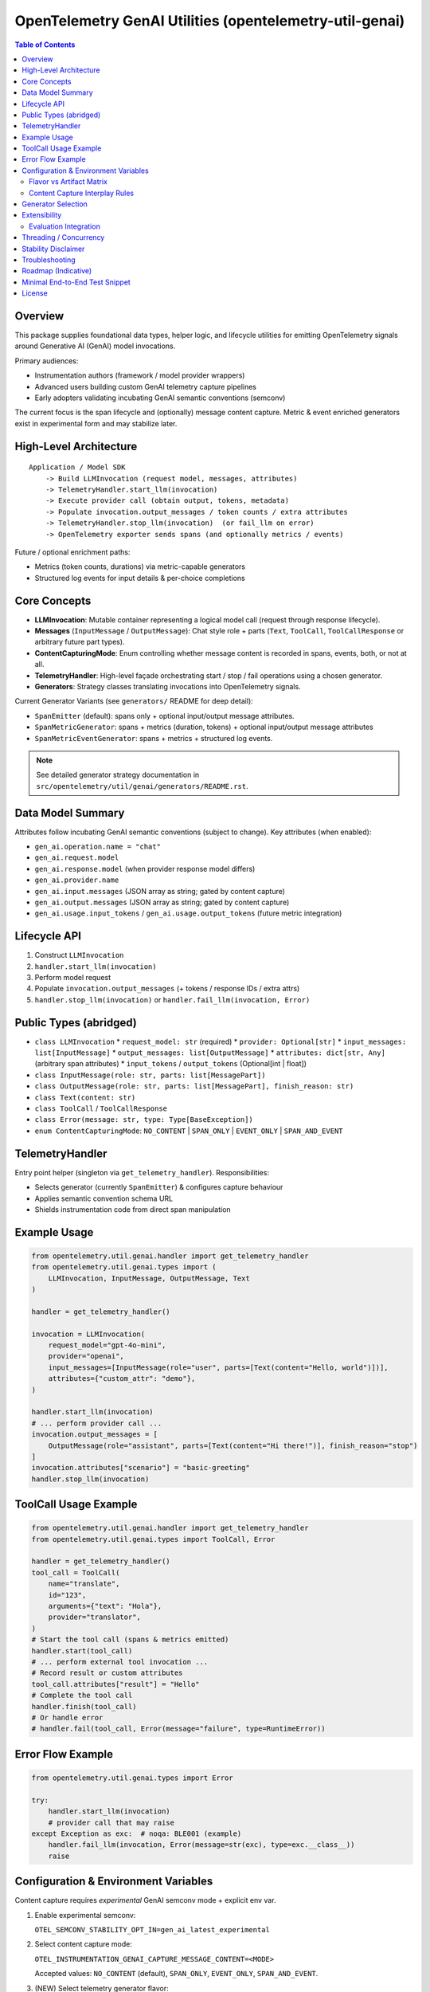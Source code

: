 OpenTelemetry GenAI Utilities (opentelemetry-util-genai)
========================================================

.. contents:: Table of Contents
   :depth: 2
   :local:
   :backlinks: entry

Overview
--------
This package supplies foundational data types, helper logic, and lifecycle utilities for emitting OpenTelemetry signals around Generative AI (GenAI) model invocations.

Primary audiences:

* Instrumentation authors (framework / model provider wrappers)
* Advanced users building custom GenAI telemetry capture pipelines
* Early adopters validating incubating GenAI semantic conventions (semconv)

The current focus is the span lifecycle and (optionally) message content capture. Metric & event enriched generators exist in experimental form and may stabilize later.

High-Level Architecture
-----------------------
::

    Application / Model SDK
        -> Build LLMInvocation (request model, messages, attributes)
        -> TelemetryHandler.start_llm(invocation)
        -> Execute provider call (obtain output, tokens, metadata)
        -> Populate invocation.output_messages / token counts / extra attributes
        -> TelemetryHandler.stop_llm(invocation)  (or fail_llm on error)
        -> OpenTelemetry exporter sends spans (and optionally metrics / events)

Future / optional enrichment paths:

* Metrics (token counts, durations) via metric-capable generators
* Structured log events for input details & per-choice completions

Core Concepts
-------------
* **LLMInvocation**: Mutable container representing a logical model call (request through response lifecycle).
* **Messages** (``InputMessage`` / ``OutputMessage``): Chat style role + parts (``Text``, ``ToolCall``, ``ToolCallResponse`` or arbitrary future part types).
* **ContentCapturingMode**: Enum controlling whether message content is recorded in spans, events, both, or not at all.
* **TelemetryHandler**: High-level façade orchestrating start / stop / fail operations using a chosen generator.
* **Generators**: Strategy classes translating invocations into OpenTelemetry signals.

Current Generator Variants (see ``generators/`` README for deep detail):

* ``SpanEmitter`` (default): spans only + optional input/output message attributes.
* ``SpanMetricGenerator``: spans + metrics (duration, tokens) + optional input/output message attributes
* ``SpanMetricEventGenerator``: spans + metrics + structured log events.

.. note:: See detailed generator strategy documentation in ``src/opentelemetry/util/genai/generators/README.rst``.

Data Model Summary
------------------
Attributes follow incubating GenAI semantic conventions (subject to change). Key attributes (when enabled):

* ``gen_ai.operation.name = "chat"``
* ``gen_ai.request.model``
* ``gen_ai.response.model`` (when provider response model differs)
* ``gen_ai.provider.name``
* ``gen_ai.input.messages`` (JSON array as string; gated by content capture)
* ``gen_ai.output.messages`` (JSON array as string; gated by content capture)
* ``gen_ai.usage.input_tokens`` / ``gen_ai.usage.output_tokens`` (future metric integration)

Lifecycle API
-------------
1. Construct ``LLMInvocation``
2. ``handler.start_llm(invocation)``
3. Perform model request
4. Populate ``invocation.output_messages`` (+ tokens / response IDs / extra attrs)
5. ``handler.stop_llm(invocation)`` or ``handler.fail_llm(invocation, Error)``

Public Types (abridged)
-----------------------
* ``class LLMInvocation``
  * ``request_model: str`` (required)
  * ``provider: Optional[str]``
  * ``input_messages: list[InputMessage]``
  * ``output_messages: list[OutputMessage]``
  * ``attributes: dict[str, Any]`` (arbitrary span attributes)
  * ``input_tokens`` / ``output_tokens`` (Optional[int | float])
* ``class InputMessage(role: str, parts: list[MessagePart])``
* ``class OutputMessage(role: str, parts: list[MessagePart], finish_reason: str)``
* ``class Text(content: str)``
* ``class ToolCall`` / ``ToolCallResponse``
* ``class Error(message: str, type: Type[BaseException])``
* ``enum ContentCapturingMode``: ``NO_CONTENT`` | ``SPAN_ONLY`` | ``EVENT_ONLY`` | ``SPAN_AND_EVENT``

TelemetryHandler
----------------
Entry point helper (singleton via ``get_telemetry_handler``). Responsibilities:

* Selects generator (currently ``SpanEmitter``) & configures capture behaviour
* Applies semantic convention schema URL
* Shields instrumentation code from direct span manipulation

Example Usage
-------------
.. code-block:: python

   from opentelemetry.util.genai.handler import get_telemetry_handler
   from opentelemetry.util.genai.types import (
       LLMInvocation, InputMessage, OutputMessage, Text
   )

   handler = get_telemetry_handler()

   invocation = LLMInvocation(
       request_model="gpt-4o-mini",
       provider="openai",
       input_messages=[InputMessage(role="user", parts=[Text(content="Hello, world")])],
       attributes={"custom_attr": "demo"},
   )

   handler.start_llm(invocation)
   # ... perform provider call ...
   invocation.output_messages = [
       OutputMessage(role="assistant", parts=[Text(content="Hi there!")], finish_reason="stop")
   ]
   invocation.attributes["scenario"] = "basic-greeting"
   handler.stop_llm(invocation)

ToolCall Usage Example
----------------------

.. code-block:: python

   from opentelemetry.util.genai.handler import get_telemetry_handler
   from opentelemetry.util.genai.types import ToolCall, Error

   handler = get_telemetry_handler()
   tool_call = ToolCall(
       name="translate",
       id="123",
       arguments={"text": "Hola"},
       provider="translator",
   )
   # Start the tool call (spans & metrics emitted)
   handler.start(tool_call)
   # ... perform external tool invocation ...
   # Record result or custom attributes
   tool_call.attributes["result"] = "Hello"
   # Complete the tool call
   handler.finish(tool_call)
   # Or handle error
   # handler.fail(tool_call, Error(message="failure", type=RuntimeError))

Error Flow Example
------------------
.. code-block:: python

   from opentelemetry.util.genai.types import Error

   try:
       handler.start_llm(invocation)
       # provider call that may raise
   except Exception as exc:  # noqa: BLE001 (example)
       handler.fail_llm(invocation, Error(message=str(exc), type=exc.__class__))
       raise

Configuration & Environment Variables
-------------------------------------
Content capture requires *experimental* GenAI semconv mode + explicit env var.

1. Enable experimental semconv:

   ``OTEL_SEMCONV_STABILITY_OPT_IN=gen_ai_latest_experimental``

2. Select content capture mode:

   ``OTEL_INSTRUMENTATION_GENAI_CAPTURE_MESSAGE_CONTENT=<MODE>``

   Accepted values: ``NO_CONTENT`` (default), ``SPAN_ONLY``, ``EVENT_ONLY``, ``SPAN_AND_EVENT``.

3. (NEW) Select telemetry generator flavor:

   ``OTEL_INSTRUMENTATION_GENAI_GENERATOR=<FLAVOR>``

   Accepted values (case-insensitive):

   * ``span`` (default) – spans only.
   * ``span_metric`` – spans + metrics.
   * ``span_metric_event`` – spans + metrics + structured log events (no message content on spans).

Flavor vs Artifact Matrix
~~~~~~~~~~~~~~~~~~~~~~~~~~
+---------------------+----------------------+-----------------------------+-------------------+-----------------------------------------------+
| Flavor              | Spans                | Metrics (duration/tokens)   | Events / Logs     | Where message content can appear              |
+=====================+======================+=============================+===================+===============================================+
| span                | Yes                  | No                          | No                | Span attrs if mode=SPAN_ONLY/SPAN_AND_EVENT   |
+---------------------+----------------------+-----------------------------+-------------------+-----------------------------------------------+
| span_metric         | Yes                  | Yes                         | No                | Span attrs if mode=SPAN_ONLY/SPAN_AND_EVENT   |
+---------------------+----------------------+-----------------------------+-------------------+-----------------------------------------------+
| span_metric_event   | Yes (no msg content) | Yes                         | Yes (structured)  | Events only if mode=EVENT_ONLY/SPAN_AND_EVENT |
+---------------------+----------------------+-----------------------------+-------------------+-----------------------------------------------+

Content Capture Interplay Rules
~~~~~~~~~~~~~~~~~~~~~~~~~~~~~~~~
* ``NO_CONTENT``: No message bodies recorded anywhere (spans/events) regardless of flavor.
* ``SPAN_ONLY``: Applies only to ``span`` / ``span_metric`` flavors (messages serialized onto span attributes). Ignored for ``span_metric_event`` (treated as ``NO_CONTENT`` there).
* ``EVENT_ONLY``: Applies only to ``span_metric_event`` (message bodies included in events). For other flavors behaves like ``NO_CONTENT``.
* ``SPAN_AND_EVENT``: For ``span`` / ``span_metric`` behaves like ``SPAN_ONLY`` (events are not produced). For ``span_metric_event`` behaves like ``EVENT_ONLY`` (messages only in events to avoid duplication).

Generator Selection
-------------------
The handler now supports explicit generator selection via environment variable (see above). If an invalid value is supplied it falls back to ``span``.

Previously this section noted future enhancements; the selection mechanism is now implemented.

Extensibility
-------------
Subclass ``BaseTelemetryGenerator``:

.. code-block:: python

   from opentelemetry.util.genai.generators import BaseTelemetryGenerator
   from opentelemetry.util.genai.types import LLMInvocation, Error

   class CustomGenerator(BaseTelemetryGenerator):
       def start(self, invocation: LLMInvocation) -> None:
           ...
       def finish(self, invocation: LLMInvocation) -> None:
           ...
       def error(self, error: Error, invocation: LLMInvocation) -> None:
           ...

Inject your custom generator in a bespoke handler or fork the existing ``TelemetryHandler``.

Evaluation Integration
~~~~~~~~~~~~~~~~~~~~~~
You can integrate external evaluation packages to measure and annotate LLM invocations without modifying the core GenAI utilities. Evaluators implement the ``Evaluator`` interface, register themselves with the handler registry, and are dynamically loaded at runtime via environment variables.

Example: deepeval integration
^^^^^^^^^^^^^^^^^^^^^^^^^^^^^
The `deepeval` package provides a rich suite of LLM quality metrics (relevance, bias, hallucination, toxicity, etc.). To install and enable the deepeval evaluator:

.. code-block:: bash

   # Install the core utilities with deepeval support
   pip install opentelemetry-util-genai[deepeval]

   # Enable evaluation and select the deepeval evaluator
   export OTEL_INSTRUMENTATION_GENAI_EVALUATION_ENABLE=true
   export OTEL_INSTRUMENTATION_GENAI_EVALUATORS=deepeval

At runtime, after you start and stop your LLM invocation, call:

.. code-block:: python

   from opentelemetry.util.genai.handler import get_telemetry_handler

   handler = get_telemetry_handler()
   # ... run your invocation lifecycle (start_llm, provider call, stop_llm) ...
   results = handler.evaluate_llm(invocation)
   for eval_result in results:
       print(f"{eval_result.metric_name}: {eval_result.score} ({eval_result.label})")

Beyond deepeval, you can create or install other evaluator packages by implementing the ``Evaluator`` interface and registering with the GenAI utilities registry. The handler will load any evaluators listed in ``OTEL_INSTRUMENTATION_GENAI_EVALUATORS``.

Threading / Concurrency
-----------------------
* A singleton handler is typical; OpenTelemetry SDK manages concurrency.
* Do **not** reuse an ``LLMInvocation`` instance across requests.

Stability Disclaimer
--------------------
GenAI semantic conventions are incubating; attribute names & enabling conditions may change. Track the project CHANGELOG & release notes.

Troubleshooting
---------------
* **Span missing message content**:
  * Ensure experimental stability + capture env var set *before* ``start_llm``.
  * Verify messages placed in ``input_messages``.
* **No spans exported**:
  * Confirm a ``TracerProvider`` is configured and set globally.

Roadmap (Indicative)
--------------------
* Configurable generator selection (env / handler param)
* Metrics stabilization (token counts & durations) via ``SpanMetricGenerator``
* Event emission (choice logs) maturity & stabilization
* Enhanced tool call structured representation

Minimal End-to-End Test Snippet
--------------------------------
.. code-block:: python

   from opentelemetry.sdk.trace import TracerProvider
   from opentelemetry.sdk.trace.export import SimpleSpanProcessor, InMemorySpanExporter
   from opentelemetry import trace

   exporter = InMemorySpanExporter()
   provider = TracerProvider()
   provider.add_span_processor(SimpleSpanProcessor(exporter))
   trace.set_tracer_provider(provider)

   from opentelemetry.util.genai.handler import get_telemetry_handler
   from opentelemetry.util.genai.types import LLMInvocation, InputMessage, OutputMessage, Text

   handler = get_telemetry_handler()
   inv = LLMInvocation(
       request_model="demo-model",
       provider="demo-provider",
       input_messages=[InputMessage(role="user", parts=[Text(content="ping")])],
   )
   handler.start_llm(inv)
   inv.output_messages = [OutputMessage(role="assistant", parts=[Text(content="pong")], finish_reason="stop")]
   handler.stop_llm(inv)

   spans = exporter.get_finished_spans()
   assert spans and spans[0].name == "chat demo-model"

License
-------
See parent repository LICENSE (Apache 2.0 unless otherwise stated).
